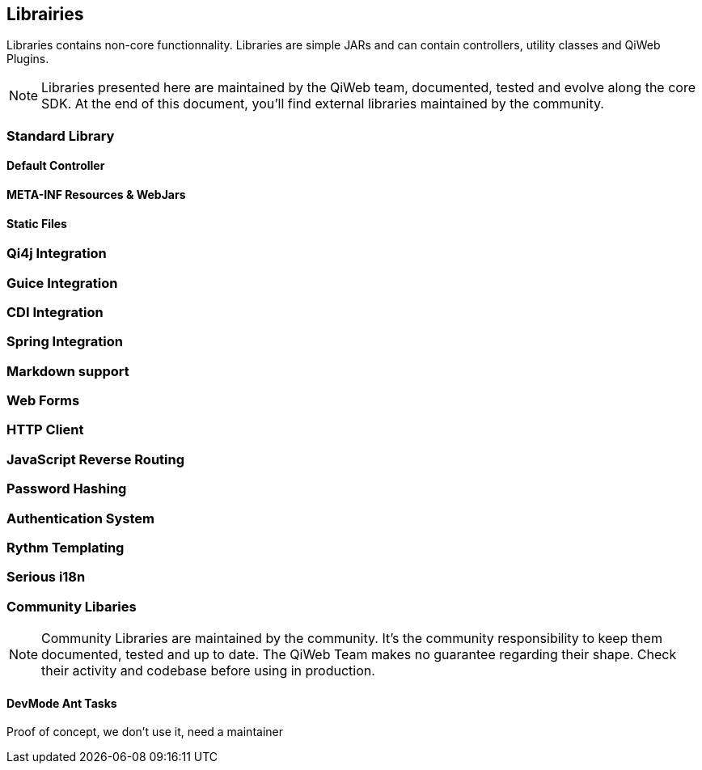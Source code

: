 == Librairies

Libraries contains non-core functionnality.
Libraries are simple JARs and can contain controllers, utility classes and QiWeb Plugins.

NOTE: Libraries presented here are maintained by the QiWeb team, documented, tested and evolve along the core SDK.
At the end of this document, you'll find external libraries maintained by the community.

=== Standard Library
==== Default Controller
==== META-INF Resources & WebJars
==== Static Files

//  ==== Array and Hash QueryString Parameters
//
//  Here comes the magic.
//
//  WARNING: All magic comes at a price, this one comes with unsafety. Make sure you really need this and understand what is
//  implied.
//
//  Some frameworks allows using special syntax to pass hashes and arrays into a query string.
//  The most well known of this kind must be
//  http://guides.rubyonrails.org/action_controller_overview.html#hash-and-array-parameters[Ruby on Rails].
//
//  QiWeb implement support for similar behaviour. It is controlled by the `qiweb.http.query-string.array-parameters.*`
//  configuration properties.
//
//  Here are the default values:
//
//      qiweb.http.query-string.array-n-hash.enabled = no
//      qiweb.http.query-string.array-n-hash.multi-valued-policy = single
//
//  Valid values for `multi-valued-policy` are `last`, `first`, and `single`.
//
//  In short: `foo[]=bar&foo=bazar&foo[0]=cathedral`.
//
//  With the former example you'll get `foo = [ "cathedral", "bar", "bazar" ]`.
//
//      foo=bar&foo[]=bazar&foo[2]=awesome&foo[2]=tricky&foo[0]=cathedral
//      # LAST
//      foo = [ "cathedral", "bar", "tricky", "bazar ]
//      # FIRST
//      foo = [ "cathedral", "bar", "awesome", "bazar ]
//      # SINGLE
//      BAD REQUEST

=== Qi4j Integration

=== Guice Integration

=== CDI Integration

=== Spring Integration

=== Markdown support

=== Web Forms

=== HTTP Client

=== JavaScript Reverse Routing

=== Password Hashing

=== Authentication System

=== Rythm Templating

=== Serious i18n

=== Community Libaries

NOTE: Community Libraries are maintained by the community.
It's the community responsibility to keep them documented, tested and up to date.
The QiWeb Team makes no guarantee regarding their shape.
Check their activity and codebase before using in production.

==== DevMode Ant Tasks

Proof of concept, we don't use it, need a maintainer
